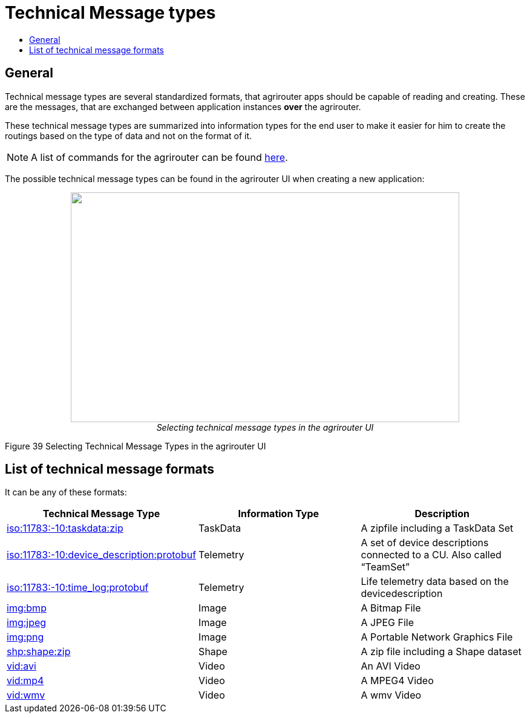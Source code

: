 = Technical Message types
:imagesdir: ./../../assets/images/
:toc:
:toc-title:
:toclevels: 4

== General

Technical message types are several standardized formats, that agrirouter apps should be capable of reading and creating. 
These are the messages, that are exchanged between application instances **over** the agrirouter.

These technical message types are summarized into information types for the end user to make it easier for him to create the routings based on the type of data and not on the format of it.

[NOTE]
====
A list of commands for the agrirouter can be found xref:./../commands/overview.adoc[here].
====


The possible technical message types can be found in the agrirouter UI when creating a new application:

++++
<p align="center">
 <img src="./../../assets/images/ig2/image47.png" width="642px" height="380px"><br>
 <i>Selecting technical message types in the agrirouter UI</i>
</p>
++++


Figure 39 Selecting Technical Message Types in the agrirouter UI

== List of technical message formats

It can be any of these formats:

[cols=",,",options="header",]
|===========================================================================================================================
|Technical Message Type |Information Type |Description
|xref:./taskdata.adoc[iso:11783:-10:taskdata:zip] |TaskData |A zipfile including a TaskData Set
|xref:./efdi.adoc[iso:11783:-10:device_description:protobuf] |Telemetry |A set of device descriptions connected to a CU. Also called “TeamSet”
|xref:./efdi.adoc[iso:11783:-10:time_log:protobuf] |Telemetry |Life telemetry data based on the devicedescription
|xref:./image.adoc[img:bmp] |Image |A Bitmap File
|xref:./image.adoc[img:jpeg] |Image |A JPEG File
|xref:./image.adoc[img:png] |Image |A Portable Network Graphics File
|xref:./shape.adoc[shp:shape:zip] |Shape |A zip file including a Shape dataset
|xref:./video.adoc[vid:avi] |Video |An AVI Video
|xref:./video.adoc[vid:mp4] |Video |A MPEG4 Video
|xref:./video.adoc[vid:wmv] |Video |A wmv Video
|===========================================================================================================================
